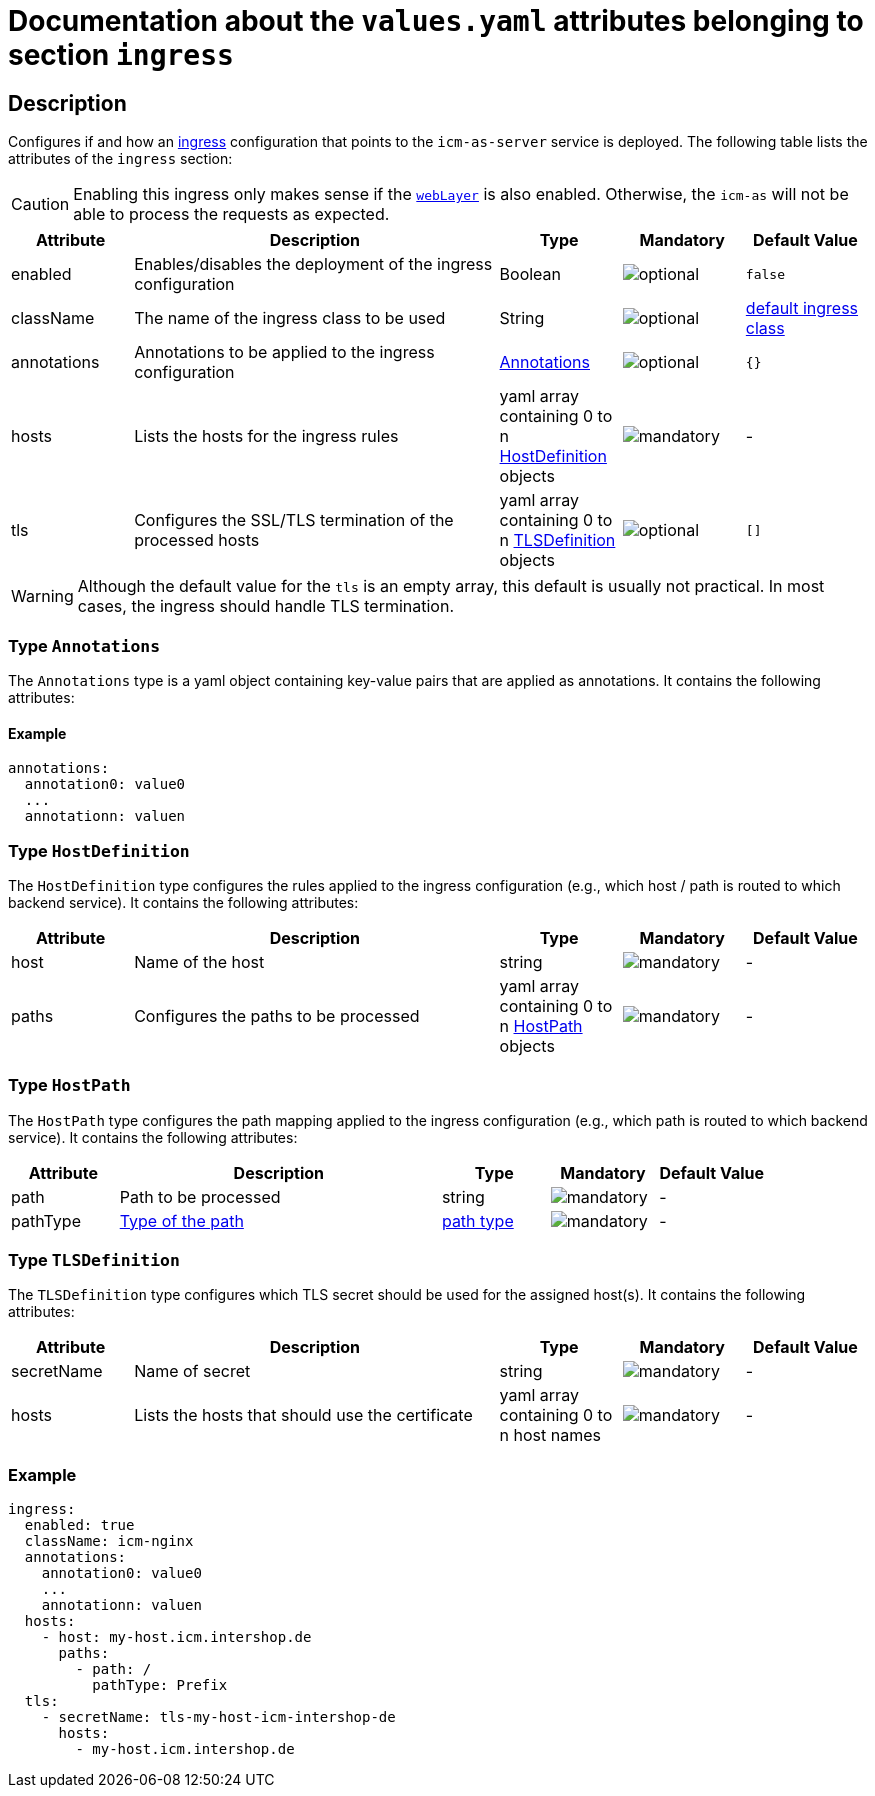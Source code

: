 = Documentation about the `values.yaml` attributes belonging to section `ingress`

:icons: font

:mandatory: image:../images/mandatory.webp[]
:optional: image:../images/optional.webp[]
:conditional: image:../images/conditional.webp[]

== Description

Configures if and how an https://kubernetes.io/docs/concepts/services-networking/ingress/[ingress] configuration that points to the `icm-as-server` service is deployed. The following table lists the attributes of the `ingress` section:

[CAUTION]
====
Enabling this ingress only makes sense if the link:web-layer.asciidoc[`webLayer`] is also enabled. Otherwise, the `icm-as` will not be able to process the requests as expected.
====

[cols="1,3,1,1,1",options="header"]
|===
|Attribute |Description |Type |Mandatory |Default Value
|enabled|Enables/disables the deployment of the ingress configuration|Boolean|{optional}|`false`
|className|The name of the ingress class to be used|String|{optional}|[.placeholder]#https://kubernetes.io/docs/concepts/services-networking/ingress/#default-ingress-class[default ingress class]#
|annotations|Annotations to be applied to the ingress configuration|<<_annotations,Annotations>>|{optional}|`{}`
|hosts|Lists the hosts for the ingress rules|yaml array containing 0 to n <<_hostDefinition,HostDefinition>> objects|{mandatory}|-
|tls|Configures the SSL/TLS termination of the processed hosts|yaml array containing 0 to n <<_tlsDefinition,TLSDefinition>> objects|{optional}|`[]`
|===

[WARNING]
====
Although the default value for the `tls` is an empty array, this default is usually not practical. In most cases, the ingress should handle TLS termination.
====

[#_annotations]
=== Type `Annotations`

The `Annotations` type is a yaml object containing key-value pairs that are applied as annotations. It contains the following attributes:

==== Example
[source,yaml]
----
annotations:
  annotation0: value0
  ...
  annotationn: valuen
----

[#_hostDefinition]
=== Type `HostDefinition`

The `HostDefinition` type configures the rules applied to the ingress configuration (e.g., which host / path is routed to which backend service). It contains the following attributes:

[cols="1,3,1,1,1",options="header"]
|===
|Attribute |Description |Type |Mandatory |Default Value
|host|Name of the host|string|{mandatory}|-
|paths|Configures the paths to be processed|yaml array containing 0 to n <<_hostPath,HostPath>> objects|{mandatory}|-
|===

[#_hostPath]
=== Type `HostPath`

The `HostPath` type configures the path mapping applied to the ingress configuration (e.g., which path is routed to which backend service). It contains the following attributes:

[cols="1,3,1,1,1",options="header"]
|===
|Attribute |Description |Type |Mandatory |Default Value
|path|Path to be processed|string|{mandatory}|-
|pathType|https://kubernetes.io/docs/concepts/services-networking/ingress/#path-types[Type of the path]|https://kubernetes.io/docs/concepts/services-networking/ingress/#path-types[path type]|{mandatory}|-
|===

[#_tlsDefinition]
=== Type `TLSDefinition`

The `TLSDefinition` type configures which TLS secret should be used for the assigned host(s). It contains the following attributes:

[cols="1,3,1,1,1",options="header"]
|===
|Attribute |Description |Type |Mandatory |Default Value
|secretName|Name of secret|string|{mandatory}|-
|hosts|Lists the hosts that should use the certificate|yaml array containing 0 to n host names|{mandatory}|-
|===

=== Example

[source,yaml]
----
ingress:
  enabled: true
  className: icm-nginx
  annotations:
    annotation0: value0
    ...
    annotationn: valuen
  hosts:
    - host: my-host.icm.intershop.de
      paths:
        - path: /
          pathType: Prefix
  tls:
    - secretName: tls-my-host-icm-intershop-de
      hosts:
        - my-host.icm.intershop.de
----

